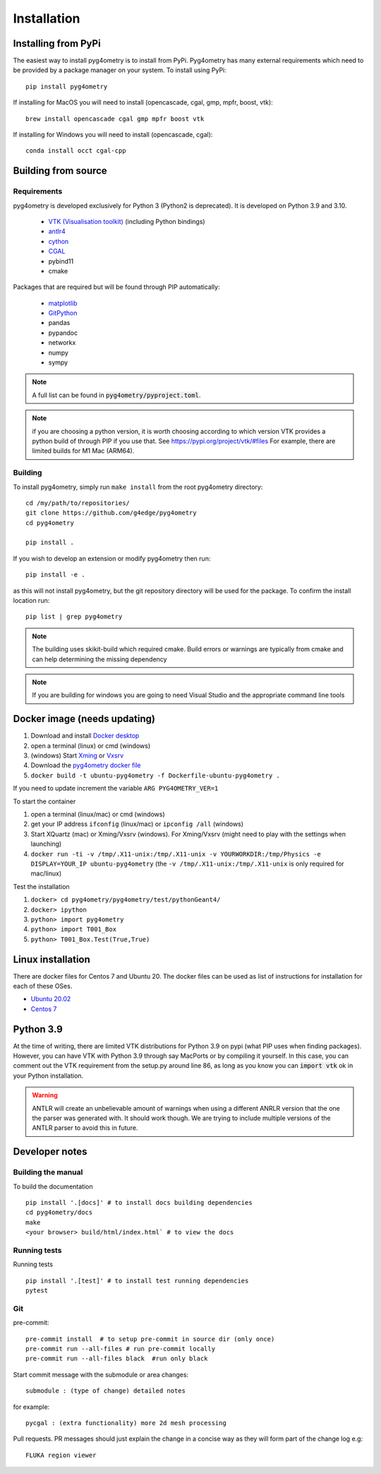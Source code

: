 ============
Installation
============

Installing from PyPi
--------------------

The easiest way to install pyg4ometry is to install from PyPi. Pyg4ometry
has many external requirements which need to be provided by a package
manager on your system. To install using PyPi::

    pip install pyg4ometry

If installing for MacOS you will need to install (opencascade, cgal, gmp, mpfr, boost, vtk)::

    brew install opencascade cgal gmp mpfr boost vtk

If installing for Windows you will need to install (opencascade, cgal)::

    conda install occt cgal-cpp

Building from source
--------------------

Requirements
^^^^^^^^^^^^

pyg4ometry is developed exclusively for Python 3 (Python2 is deprecated). It is developed on Python 3.9 and 3.10.

 * `VTK (Visualisation toolkit) <https://vtk.org>`_ (including Python bindings)
 * `antlr4 <https://www.antlr.org>`_
 * `cython <https://cython.org>`_
 * `CGAL <https://www.cgal.org>`_
 * pybind11
 * cmake

Packages that are required but will be found through PIP automatically:

 * `matplotlib <https://matplotlib.org>`_
 * `GitPython <https://gitpython.readthedocs.io/en/stable/>`_
 * pandas
 * pypandoc
 * networkx
 * numpy
 * sympy

.. note:: A full list can be found in :code:`pyg4ometry/pyproject.toml`.

.. note:: if you are choosing a python version, it is worth choosing according to which
	  version VTK provides a python build of through PIP if you use that. See
	  https://pypi.org/project/vtk/#files  For example, there are limited builds
	  for M1 Mac (ARM64).


Building
^^^^^^^^

To install pyg4ometry, simply run ``make install`` from the root pyg4ometry
directory::

    cd /my/path/to/repositories/
    git clone https://github.com/g4edge/pyg4ometry
    cd pyg4ometry

    pip install .

If you wish to develop an extension or modify pyg4ometry then run::

    pip install -e .

as this will not install pyg4ometry, but the git repository directory will
be used for the package. To confirm the install location run::

    pip list | grep pyg4ometry

.. note::
    The building uses skikit-build which required cmake. Build errors
    or warnings are typically from cmake and can help determining the
    missing dependency

.. note::
    If you are building for windows you are going to need Visual Studio and
    the appropriate command line tools

Docker image (needs updating)
-----------------------------

#. Download and install `Docker desktop <https://www.docker.com/products/docker-desktop>`_
#. open a terminal (linux) or cmd (windows)
#. (windows) Start `Xming <https://sourceforge.net/projects/xming/>`_ or `Vxsrv <https://sourceforge.net/projects/vcxsrv/>`_
#. Download the `pyg4ometry docker file <https://bitbucket.org/jairhul/pyg4ometry/raw/82373218033874607f682a77be33e03d5b6706aa/docker/Dockerfile-ubuntu-pyg4ometry>`_
#. ``docker build -t ubuntu-pyg4ometry -f Dockerfile-ubuntu-pyg4ometry .``

If you need to update increment the variable ``ARG PYG4OMETRY_VER=1``

To start the container

#. open a terminal (linux/mac) or cmd (windows)
#. get your IP address ``ifconfig`` (linux/mac) or ``ipconfig /all`` (windows)
#. Start XQuartz (mac) or Xming/Vxsrv (windows). For Xming/Vxsrv (might need to play with the settings when launching)
#. ``docker run -ti -v /tmp/.X11-unix:/tmp/.X11-unix -v YOURWORKDIR:/tmp/Physics -e DISPLAY=YOUR_IP ubuntu-pyg4ometry`` (the ``-v /tmp/.X11-unix:/tmp/.X11-unix`` is only required for mac/linux)

Test the installation

#. ``docker> cd pyg4ometry/pyg4ometry/test/pythonGeant4/``
#. ``docker> ipython``
#. ``python> import pyg4ometry``
#. ``python> import T001_Box``
#. ``python> T001_Box.Test(True,True)``

Linux installation
------------------

There are docker files for Centos 7 and Ubuntu 20. The docker files can be used as list of instructions for
installation for each of these OSes.

* `Ubuntu 20.02 <https://bitbucket.org/jairhul/pyg4ometry/raw/82373218033874607f682a77be33e03d5b6706aa/docker/Dockerfile-ubuntu-pyg4ometry>`_
* `Centos 7 <https://bitbucket.org/jairhul/pyg4ometry/raw/befcd36c1213670830b854d02c671ef14b3f0f5c/docker/Dockerfile-centos-pyg4ometry>`_

Python 3.9
----------

At the time of writing, there are limited VTK distributions for Python 3.9 on pypi (what
PIP uses when finding packages). However,
you can have VTK with Python 3.9 through say MacPorts or by compiling it yourself. In this
case, you can comment out the VTK requirement from the setup.py around line 86, as long
as you know you can :code:`import vtk` ok in your Python installation.

.. warning:: ANTLR will create an unbelievable amount of warnings when using a different
	     ANRLR version that the one the parser was generated with. It should work
	     though. We are trying to include multiple versions of the ANTLR parser
	     to avoid this in future.

Developer notes
---------------

Building the manual
^^^^^^^^^^^^^^^^^^^

To build the documentation ::

    pip install '.[docs]' # to install docs building dependencies
    cd pyg4ometry/docs
    make
    <your browser> build/html/index.html` # to view the docs

Running tests
^^^^^^^^^^^^^

Running tests ::

    pip install '.[test]' # to install test running dependencies
    pytest


Git
^^^

pre-commit::

    pre-commit install  # to setup pre-commit in source dir (only once)
    pre-commit run --all-files # run pre-commit locally
    pre-commit run --all-files black  #run only black

Start commit message with the submodule or area changes::

    submodule : (type of change) detailed notes

for example::

    pycgal : (extra functionality) more 2d mesh processing

Pull requests. PR messages should just explain the change in a concise way as they will form part of the change log
e.g::

    FLUKA region viewer
